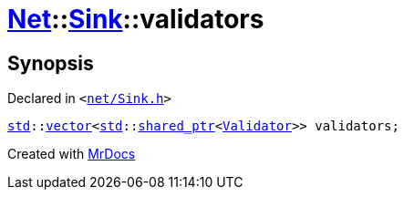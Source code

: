 [#Net-Sink-validators]
= xref:Net.adoc[Net]::xref:Net/Sink.adoc[Sink]::validators
:relfileprefix: ../../
:mrdocs:


== Synopsis

Declared in `&lt;https://github.com/PrismLauncher/PrismLauncher/blob/develop/launcher/net/Sink.h#L97[net&sol;Sink&period;h]&gt;`

[source,cpp,subs="verbatim,replacements,macros,-callouts"]
----
xref:std.adoc[std]::xref:std/vector.adoc[vector]&lt;xref:std.adoc[std]::xref:std/shared_ptr.adoc[shared&lowbar;ptr]&lt;xref:Net/Validator.adoc[Validator]&gt;&gt; validators;
----



[.small]#Created with https://www.mrdocs.com[MrDocs]#
